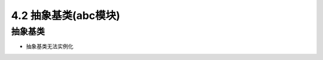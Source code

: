 ===============================
4.2 抽象基类(abc模块)
===============================

--------------------
抽象基类
--------------------

- 抽象基类无法实例化
